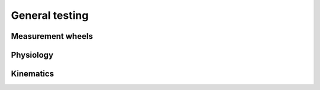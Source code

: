 General testing
===============

Measurement wheels
------------------



Physiology
----------



Kinematics
----------



